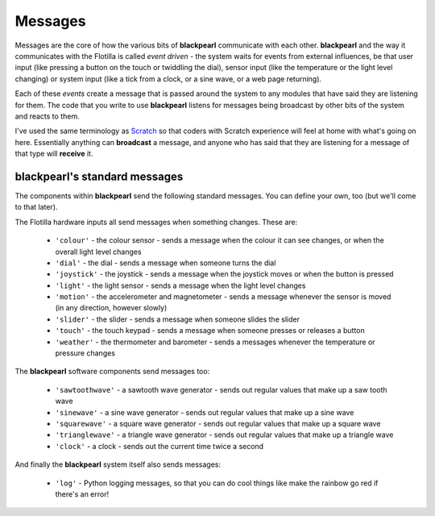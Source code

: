 .. _messages:
    
Messages
========

Messages are the core of how the various bits of **blackpearl** communicate with
each other. **blackpearl** and the way it communicates with the Flotilla is
called *event driven* - the system waits for events from external influences, 
be that user input (like pressing a button on the touch or twiddling the dial),
sensor input (like the temperature or the light level changing) or system
input (like a tick from a clock, or a sine wave, or a web page returning).

Each of these *events* create a message that is passed around the system to any
modules that have said they are listening for them. The code that you write to
use **blackpearl** listens for messages being broadcast by other bits of the
system and reacts to them.

I've used the same terminology as `Scratch <http://scratch.mit.edu>`_ so
that coders with Scratch experience will feel at home with what's going on here.
Essentially anything can **broadcast** a message, and anyone who has said that
they are listening for a message of that type will **receive** it.

.. _messages-blackpearl-standard:

**blackpearl**'s standard messages
----------------------------------

The components within **blackpearl** send the following standard messages. You
can define your own, too (but we'll come to that later).

The Flotilla hardware inputs all send messages when something changes. These
are:

 * ``'colour'`` - the colour sensor - sends a message when the colour it can see
   changes, or when the overall light level changes
 * ``'dial'`` - the dial - sends a message when someone turns the dial
 * ``'joystick'`` - the joystick - sends a message when the joystick moves or
   when the button is pressed
 * ``'light'`` - the light sensor - sends a message when the light level changes
 * ``'motion'`` - the accelerometer and magnetometer - sends a message whenever
   the sensor is moved (in any direction, however slowly)
 * ``'slider'`` - the slider - sends a message when someone slides the slider
 * ``'touch'`` - the touch keypad - sends a message when someone presses or
   releases a button
 * ``'weather'`` - the thermometer and barometer - sends a messages whenever the
   temperature or pressure changes
 
The **blackpearl** software components send messages too:

 * ``'sawtoothwave'`` - a sawtooth wave generator - sends out regular values 
   that make up a saw tooth wave
 * ``'sinewave'`` - a sine wave generator - sends out regular values that make
   up a sine wave
 * ``'squarewave'`` - a square wave generator - sends out regular values that
   make up a square wave
 * ``'trianglewave'`` - a triangle wave generator - sends out regular values
   that make up a triangle wave
 * ``'clock'`` - a clock - sends out the current time twice a second
 
And finally the **blackpearl** system itself also sends messages:

 * ``'log'`` - Python logging messages, so that you can do cool things like make
   the rainbow go red if there's an error!
   
